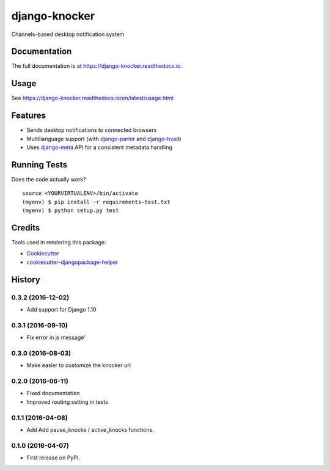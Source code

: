 =============================
django-knocker
=============================

.. image:: https://img.shields.io/pypi/v/django-knocker.svg?style=flat-square
    :target: https://pypi.python.org/pypi/django-knocker
    :alt: Latest PyPI version

.. image:: https://img.shields.io/pypi/dm/django-knocker.svg?style=flat-square
    :target: https://pypi.python.org/pypi/django-knocker
    :alt: Monthly downloads

.. image:: https://img.shields.io/pypi/pyversions/django-knocker.svg?style=flat-square
    :target: https://pypi.python.org/pypi/django-knocker
    :alt: Python versions

.. image:: https://img.shields.io/travis/nephila/django-knocker.svg?style=flat-square
    :target: https://travis-ci.org/nephila/django-knocker
    :alt: Latest Travis CI build status

.. image:: https://img.shields.io/coveralls/nephila/django-knocker/master.svg?style=flat-square
    :target: https://coveralls.io/r/nephila/django-knocker?branch=master
    :alt: Test coverage

.. image:: https://img.shields.io/codecov/c/github/nephila/django-knocker/develop.svg?style=flat-square
    :target: https://codecov.io/github/nephila/django-knocker
    :alt: Test coverage

.. image:: https://codeclimate.com/github/nephila/django-knocker/badges/gpa.svg?style=flat-square
   :target: https://codeclimate.com/github/nephila/django-knocker
   :alt: Code Climate


Channels-based desktop notification system

Documentation
-------------

The full documentation is at https://django-knocker.readthedocs.io.

Usage
-----

See https://django-knocker.readthedocs.io/en/latest/usage.html

Features
--------

* Sends desktop notifications to connected browsers
* Multilianguage support (with `django-parler`_ and `django-hvad`_)
* Uses `django-meta`_ API for a consistent metadata handling

Running Tests
-------------

Does the code actually work?

::

    source <YOURVIRTUALENV>/bin/activate
    (myenv) $ pip install -r requirements-test.txt
    (myenv) $ python setup.py test

Credits
-------

Tools used in rendering this package:

*  Cookiecutter_
*  `cookiecutter-djangopackage-helper`_

.. _Cookiecutter: https://github.com/audreyr/cookiecutter
.. _`cookiecutter-djangopackage-helper`: https://github.com/nephila/cookiecutter-djangopackage-helper
.. _django-hvad: https://github.com/KristianOellegaard/django-hvad
.. _django-parler: https://github.com/edoburu/django-parler
.. _django-meta: https://github.com/nephila/django-meta




History
-------

0.3.2 (2016-12-02)
++++++++++++++++++

* Add support for Django 1.10

0.3.1 (2016-09-10)
++++++++++++++++++

* Fix error in js message'

0.3.0 (2016-08-03)
++++++++++++++++++

* Make easier to customize the knocker url

0.2.0 (2016-06-11)
++++++++++++++++++

* Fixed documentation
* Improved routing setting in tests

0.1.1 (2016-04-08)
++++++++++++++++++

* Add Add pause_knocks / active_knocks functions.

0.1.0 (2016-04-07)
++++++++++++++++++

* First release on PyPI.


